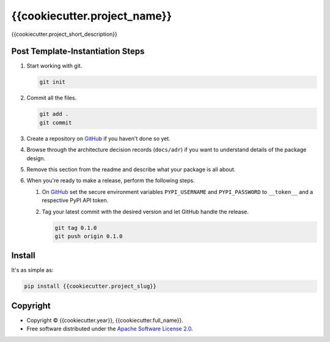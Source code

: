 =============================
{{cookiecutter.project_name}}
=============================

.. image:: https://img.shields.io/pypi/v/{{cookiecutter.project_slug}}.svg
   :target: https://pypi.org/project/{{cookiecutter.project_slug}}/
   :alt: Current PyPI Version

.. image:: https://img.shields.io/pypi/pyversions/{{cookiecutter.project_slug}}.svg
   :target: https://pypi.org/project/{{cookiecutter.project_slug}}/
   :alt: Supported Python Versions

.. image:: https://img.shields.io/pypi/l/{{cookiecutter.project_slug}}.svg
   :target: https://www.apache.org/licenses/LICENSE-2.0
   :alt: Apache Software License Version 2.0

.. image:: https://img.shields.io/badge/Contributor%20Covenant-v2.0%20adopted-ff69b4.svg
   :target: .github/CODE_OF_CONDUCT.md
   :alt: Code of Conduct

.. image:: https://github.com/{{cookiecutter.github_username}}/{{cookiecutter.project_slug}}/workflows/CI-CD/badge.svg
   :target: https://github.com/{{cookiecutter.github_username}}/{{cookiecutter.project_slug}}/workflows/CI-CD
   :alt: GitHub Actions

.. image:: https://codecov.io/gh/{{cookiecutter.github_username}}/{{cookiecutter.project_slug}}/branch/master/graph/badge.svg
   :target: https://codecov.io/gh/{{cookiecutter.github_username}}/{{cookiecutter.project_slug}}
   :alt: Codecov

.. image:: https://img.shields.io/badge/code%20style-black-000000.svg
   :target: https://github.com/ambv/black
   :alt: Code Style Black

.. image:: https://readthedocs.org/projects/{{cookiecutter.project_slug}}/badge/?version=latest
   :target: https://{{cookiecutter.project_slug}}.readthedocs.io/en/latest/?badge=latest
   :alt: Documentation Status

.. summary-start

{{cookiecutter.project_short_description}}

Post Template-Instantiation Steps
=================================

1. Start working with git.

   .. code-block:: console

       git init

2. Commit all the files.

   .. code-block:: console

       git add .
       git commit

3. Create a repository on `GitHub <https://github.com/>`_ if you haven't done
   so yet.
4. Browse through the architecture decision records (``docs/adr``) if you want
   to understand details of the package design.
5. Remove this section from the readme and describe what your package is all
   about.
6. When you're ready to make a release, perform the following steps.

   1. On `GitHub <https://github.com/>`_ set the secure environment
      variables ``PYPI_USERNAME`` and ``PYPI_PASSWORD`` to ``__token__`` and a respective PyPI API token.
   2. Tag your latest commit with the desired version and let GitHub handle
      the release.

      .. code-block:: console

          git tag 0.1.0
          git push origin 0.1.0

Install
=======

It's as simple as:

.. code-block:: console

    pip install {{cookiecutter.project_slug}}

Copyright
=========

* Copyright © {{cookiecutter.year}}, {{cookiecutter.full_name}}.
* Free software distributed under the `Apache Software License 2.0
  <https://www.apache.org/licenses/LICENSE-2.0>`_.

.. summary-end
